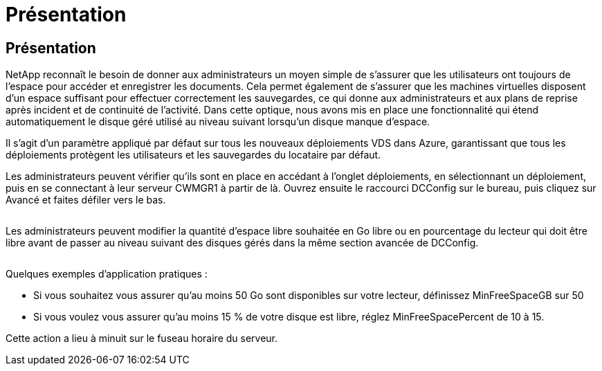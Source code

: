 = Présentation
:allow-uri-read: 




== Présentation

NetApp reconnaît le besoin de donner aux administrateurs un moyen simple de s'assurer que les utilisateurs ont toujours de l'espace pour accéder et enregistrer les documents. Cela permet également de s'assurer que les machines virtuelles disposent d'un espace suffisant pour effectuer correctement les sauvegardes, ce qui donne aux administrateurs et aux plans de reprise après incident et de continuité de l'activité. Dans cette optique, nous avons mis en place une fonctionnalité qui étend automatiquement le disque géré utilisé au niveau suivant lorsqu'un disque manque d'espace.

Il s'agit d'un paramètre appliqué par défaut sur tous les nouveaux déploiements VDS dans Azure, garantissant que tous les déploiements protègent les utilisateurs et les sauvegardes du locataire par défaut.

Les administrateurs peuvent vérifier qu'ils sont en place en accédant à l'onglet déploiements, en sélectionnant un déploiement, puis en se connectant à leur serveur CWMGR1 à partir de là. Ouvrez ensuite le raccourci DCConfig sur le bureau, puis cliquez sur Avancé et faites défiler vers le bas.

image:increase_disk1.png[""]

Les administrateurs peuvent modifier la quantité d'espace libre souhaitée en Go libre ou en pourcentage du lecteur qui doit être libre avant de passer au niveau suivant des disques gérés dans la même section avancée de DCConfig.

image:increase_disk2.png[""]

Quelques exemples d'application pratiques :

* Si vous souhaitez vous assurer qu'au moins 50 Go sont disponibles sur votre lecteur, définissez MinFreeSpaceGB sur 50
* Si vous voulez vous assurer qu'au moins 15 % de votre disque est libre, réglez MinFreeSpacePercent de 10 à 15.


Cette action a lieu à minuit sur le fuseau horaire du serveur.
